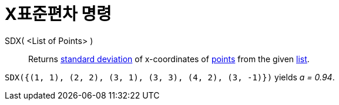 = X표준편차 명령
:page-en: commands/SDX
ifdef::env-github[:imagesdir: /ko/modules/ROOT/assets/images]

SDX( <List of Points> )::
  Returns https://en.wikipedia.org/wiki/Standard_deviation[standard deviation] of x-coordinates of
  xref:/s_index_php?title=Points_and_Vectors_action=edit_redlink=1.adoc[points] from the given
  xref:/s_index_php?title=Lists_action=edit_redlink=1.adoc[list].

[EXAMPLE]
====

`++SDX({(1, 1), (2, 2), (3, 1), (3, 3), (4, 2), (3, -1)})++` yields _a = 0.94_.

====

